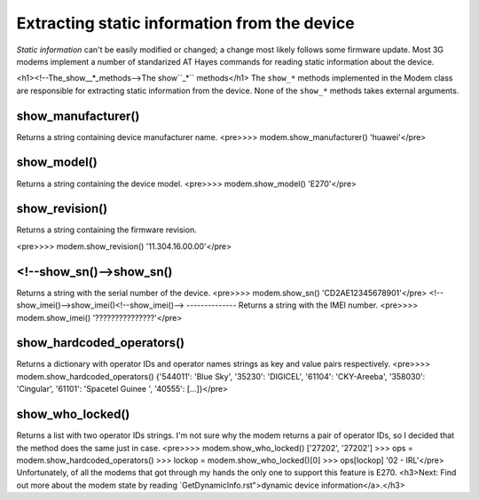 Extracting static information from the device
=============================================

*Static information* can't be easily modified or changed; a change most likely follows some firmware update. Most 3G modems implement a number of standarized AT Hayes commands for reading static information about the device.  


<h1><!--The_show__*_methods-->The show``_*`` methods</h1>
The ``show_*`` methods implemented in the Modem class are responsible for extracting static information from the device. None of the ``show_*`` methods takes external arguments. 



show_manufacturer()
--------------

Returns a string containing device manufacturer name. 
<pre>>>> modem.show_manufacturer()
'huawei'</pre>


show_model()
--------------

Returns a string containing the device model. 
<pre>>>> modem.show_model()
'E270'</pre>


show_revision()
--------------

Returns a string containing the firmware revision. 

<pre>>>> modem.show_revision()
'11.304.16.00.00'</pre>

<!--show_sn()-->show_sn()
--------------

Returns a string with the serial number of the device. 
<pre>>>> modem.show_sn()
'CD2AE12345678901'</pre>
<!--show_imei()-->show_imei()<!--show_imei()-->
--------------
Returns a string with the IMEI number. 
<pre>>>> modem.show_imei()
'???????????????'</pre>

show_hardcoded_operators()
--------------

Returns a dictionary with operator IDs and operator names strings as key and value pairs respectively. 
<pre>>>> modem.show_hardcoded_operators()
{'544011': 'Blue Sky', '35230': 'DIGICEL', '61104': 'CKY-Areeba', '358030': 'Cingular', '61101': 'Spacetel Guinee ', '40555': [...]}</pre>

show_who_locked()
--------------

Returns a list with two operator IDs strings. I'm not sure why the modem returns a pair of operator IDs, so I decided that the method does the same just in case. 
<pre>>>> modem.show_who_locked()
['27202', '27202']
>>> ops = modem.show_hardcoded_operators()
>>> lockop = modem.show_who_locked()[0]
>>> ops[lockop]
'02 - IRL'</pre>
Unfortunately, of all the modems that got through my hands the only one to support this feature is E270. 
<h3>Next: Find out more about the modem state by reading `GetDynamicInfo.rst">dynamic device information</a>.</h3>